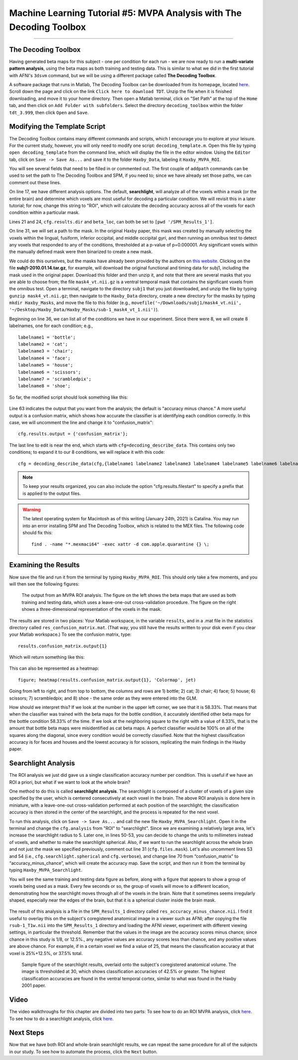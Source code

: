 .. _ML_05_Haxby_MVPA:

=====================================================================
Machine Learning Tutorial #5: MVPA Analysis with The Decoding Toolbox
=====================================================================

-----------

The Decoding Toolbox
********************

Having generated beta maps for this subject - one per condition for each run - we are now ready to run a **multi-variate pattern analysis**, using the beta maps as both training and testing data. This is similar to what we did in the first tutorial with AFNI's ``3dsvm`` command, but we will be using a different package called **The Decoding Toolbox**.

A software package that runs in Matlab, The Decoding Toolbox can be downloaded from its homepage, located `here <https://sites.google.com/site/tdtdecodingtoolbox/>`__. Scroll down the page and click on the link ``Click here to download TDT``. Unzip the file when it is finished downloading, and move it to your home directory. Then open a Matlab terminal, click on "Set Path" at the top of the ``Home`` tab, and then click on ``Add Folder with subfolders``. Select the directory ``decoding_toolbox`` within the folder ``tdt_3.999``, then click ``Open`` and ``Save``.

.. figure:: 05_TDT_Path.png


Modifying the Template Script
*****************************

The Decoding Toolbox contains many different commands and scripts, which I encourage you to explore at your leisure. For the current study, however, you will only need to modify one script: ``decoding_template.m``. Open this file by typing ``open decoding_template`` from the command line, which will display the file in the editor window. Using the ``Editor`` tab, click on ``Save -> Save As...`` and save it to the folder ``Haxby_Data``, labeling it ``Haxby_MVPA_ROI``.

You will see several fields that need to be filled in or commented out. The first couple of ``addpath`` commands can be used to set the path to The Decoding Toolbox and SPM, if you need to; since we have already set those paths, we can comment out these lines. 

On line 17, we have different analysis options. The default, **searchlight**, will analyze all of the voxels within a mask (or the entire brain) and determine which voxels are most useful for decoding a particular condition. We will revisit this in a later tutorial; for now, change this string to "ROI", which will calculate the decoding accuracy across all of the voxels for each condition within a particular mask.

Lines 21 and 24, ``cfg.results.dir`` and ``beta_loc``, can both be set to ``[pwd '/SPM_Results_1']``.

On line 31, we will set a path to the mask. In the original Haxby paper, this mask was created by manually selecting the voxels within the lingual,
fusiform, inferior occipital, and middle occipital gyri, and then running an omnibus test to detect any voxels that responded to any of the conditions, thresholded at a p-value of p=0.000001. Any significant voxels within the manually defined mask were then binarized to create a new mask.

We could do this ourselves, but the masks have already been provided by the authors on `this website <http://data.pymvpa.org/datasets/haxby2001/>`__. Clicking on the file **subj1-2010.01.14.tar.gz**, for example, will download the original functional and timing data for subj1, including the mask used in the original paper. Download this folder and then unzip it, and note that there are several masks that you are able to choose from; the file ``mask4_vt.nii.gz`` is a ventral temporal mask that contains the significant voxels from the omnibus test. Open a terminal, navigate to the directory ``subj1`` that you just downloaded, and unzip the file by typing ``gunzip mask4_vt.nii.gz``; then navigate to the ``Haxby_Data`` directory, create a new directory for the masks by typing ``mkdir Haxby_Masks``, and move the file to this folder (e.g., ``movefile('~/Downloads/subj1/mask4_vt.nii', '~/Desktop/Haxby_Data/Haxby_Masks/sub-1_mask4_vt_1.nii')``).

Beginning on line 36, we can list all of the conditions we have in our experiment. Since there were 8, we will create 8 labelnames, one for each condition; e.g.,

::

  labelname1 = 'bottle';
  labelname2 = 'cat';
  labelname3 = 'chair';
  labelname4 = 'face';
  labelname5 = 'house';
  labelname6 = 'scissors';
  labelname7 = 'scrambledpix';
  labelname8 = 'shoe';
  
So far, the modified script should look something like this:

.. figure:: 05_Haxby_Script_Edited1.png

Line 63 indicates the output that you want from the analysis; the default is "accuracy minus chance." A more useful output is a confusion matrix, which shows how accurate the classifier is at identifying each condition correctly. In this case, we will uncomment the line and change it to "confusion_matrix":

::

  cfg.results.output = {'confusion_matrix'};

The last line to edit is near the end, which starts with ``cfg=decoding_describe_data``. This contains only two conditions; to expand it to our 8 conditions, we will replace it with this code:

::

  cfg = decoding_describe_data(cfg,{labelname1 labelname2 labelname3 labelname4 labelname5 labelname6 labelname7 labelname8},[1 2 3 4 5 6 7 8],regressor_names,beta_loc);

.. note::

  To keep your results organized, you can also include the option "cfg.results.filestart" to specify a prefix that is applied to the output files.
  
.. warning::

  The latest operating system for Macintosh as of this writing (January 24th, 2021) is Catalina. You may run into an error installing SPM and The Decoding Toolbox, which is related to the MEX files. The following code should fix this:
  
  ::
  
    find . -name "*.mexmaci64" -exec xattr -d com.apple.quarantine {} \;

Examining the Results
*********************

Now save the file and run it from the terminal by typing ``Haxby_MVPA_ROI``. This should only take a few moments, and you will then see the following figures:

.. figure:: 05_Haxby_ROI_Output.png

  The output from an MVPA ROI analysis. The figure on the left shows the beta maps that are used as both training and testing data, which uses a leave-one-out cross-validation procedure. The figure on the right shows a three-dimensional representation of the voxels in the mask.
  
The results are stored in two places: Your Matlab workspace, in the variable ``results``, and in a .mat file in the statistics directory called ``res_confusion_matrix.mat``. (That way, you still have the results written to your disk even if you clear your Matlab workspace.) To see the confusion matrix, type:

::

  results.confusion_matrix.output{1}
  
Which will return something like this:

.. figure:: 05_Haxby_ROI_Results.png

This can also be represented as a heatmap:

::

  figure; heatmap(results.confusion_matrix.output{1}, 'Colormap', jet)
  
.. figure:: 05_Haxby_ConfusionMatrix_Heatmap.png

Going from left to right, and from top to bottom, the columns and rows are 1) bottle; 2) cat; 3) chair; 4) face; 5) house; 6) scissors; 7) scrambledpix; and 8) shoe - the same order as they were entered into the GLM.

How should we interpret this? If we look at the number in the upper left corner, we see that it is 58.33%. That means that when the classifier was trained with the beta maps for the bottle condition, it accurately identified other beta maps for the bottle condition 58.33% of the time. If we look at the neighboring square to the right with a value of 8.33%, that is the amount that bottle beta maps were misidentified as cat beta maps. A perfect classifier would be 100% on all of the squares along the diagonal, since every condition would be correctly classified. Note that the highest classification accuracy is for faces and houses and the lowest accuracy is for scissors, replicating the main findings in the Haxby paper.

Searchlight Analysis
********************

The ROI analysis we just did gave us a single classification accuracy number per condition. This is useful if we have an ROI a priori, but what if we want to look at the whole brain?

One method to do this is called **searchlight analysis**. The searchlight is composed of a cluster of voxels of a given size specified by the user, which is centered consecutively at each voxel in the brain. The above ROI analysis is done here in miniature, with a leave-one-out cross-validation performed at each position of the searchlight; the classification accuracy is then stored in the center of the searchlight, and the process is repeated for the next voxel.

To run this analysis, click on ``Save -> Save As...`` and call the new file ``Haxby_MVPA_Searchlight``. Open it in the terminal and change the ``cfg.analysis`` from "ROI" to "searchlight". Since we are examining a relatively large area, let's increase the searchlight radius to 5. Later one, in lines 50-53, you can decide to change the units to millimeters instead of voxels, and whether to make the searchlight spherical. Also, if we want to run the searchlight across the whole brain and not just the mask we specified previously, comment out line 31 (``cfg.files.mask``). Let's also uncomment lines 53 and 54 (i.e., ``cfg.searchlight.spherical`` and ``cfg.verbose``), and change line 70 from “confusion_matrix” to “accuracy_minus_chance”, which will create the accuracy map. Save the script, and then run it from the terminal by typing ``Haxby_MVPA_Searchlight``.

You will see the same training and testing data figure as before, along with a figure that appears to show a group of voxels being used as a mask. Every few seconds or so, the group of voxels will move to a different location, demonstrating how the searchlight moves through all of the voxels in the brain. Note that it sometimes seems irregularly shaped, especially near the edges of the brain, but that it is a spherical cluster inside the brain mask.

.. figure:: 05_Haxby_Searchlight.png

The result of this analysis is a file in the ``SPM_Results_1`` directory called ``res_accuracy_minus_chance.nii``. I find it useful to overlay this on the subject's coregistered anatomical image in a viewer such as AFNI; after copying the file ``rsub-1_T1w.nii`` into the ``SPM_Results_1`` directory and loading the AFNI viewer, experiment with different viewing settings, in particular the threshold. Remember that the values in the image are the accuracy scores minus chance; since chance in this study is 1/8, or 12.5%., any negative values are accuracy scores less than chance, and any positive values are above chance. For example, if in a certain voxel we find a value of 25, that means the classification accuracy at that voxel is 25%+12.5%, or 37.5% total.

.. figure:: 05_Haxby_Searchlight_Results.png

  Sample figure of the searchlight results, overlaid onto the subject's coregistered anatomical volume. The image is thresholded at 30, which shows classification accuracies of 42.5% or greater. The highest classification accuracies are found in the ventral temporal cortex, similar to what was found in the Haxby 2001 paper.
  
Video
*****

The video walkthroughs for this chapter are divided into two parts: To see how to do an ROI MVPA analysis, click `here <https://www.youtube.com/watch?v=R0R-1kCIBAI>`__. To see how to do a searchlight analysis, click `here <https://www.youtube.com/watch?v=CTxVHBh6OmI>`__.
  
Next Steps
**********

Now that we have both ROI and whole-brain searchlight results, we can repeat the same procedure for all of the subjects in our study. To see how to automate the process, click the ``Next`` button.
